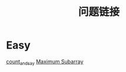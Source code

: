 #+TITLE: 问题链接

* Easy
[[https://leetcode.com/problems/count-and-say/][count_and_say]]
[[https://leetcode.com/problems/maximum-subarray/][Maximum Subarray]]
